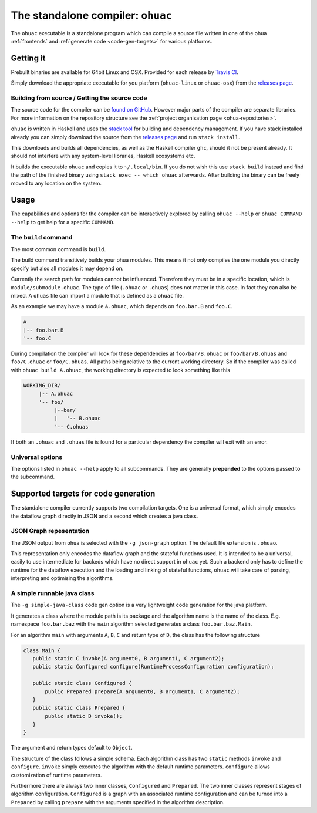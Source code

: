 .. _ohuac:

The standalone compiler: ``ohuac``
==================================

The ``ohuac`` executable is a standalone program which can compile a source file
written in one of the ohua :ref:`frontends` and :ref:`generate code
<code-gen-targets>` for various platforms.

.. _installing-ohuac:

Getting it
----------

Prebuilt binaries are available for 64bit Linux and OSX. Provided for each
release by `Travis CI <https://travis-ci.org/ohua-dev/ohuac>`_.

Simply download the appropriate executable for you platform (``ohuac-linux`` or
``ohuac-osx``) from the `releases page`_.

.. _releases page: https://github.com/ohua-dev/ohuac/releases/latest

.. _ohuac-source:

Building from source / Getting the source code
^^^^^^^^^^^^^^^^^^^^^^^^^^^^^^^^^^^^^^^^^^^^^^

The source code for the compiler can be `found on GitHub
<https://github.com/ohua-dev/ohuac>`_. However major parts of the compiler are
separate libraries. For more information on the repository structure see the
:ref:`project organisation page <ohua-repositories>`.

``ohuac`` is written in Haskell and uses the `stack tool
<https://docks.haskellstack.org>`_ for building and dependency management.
If you have stack installed already you can simply download the source from the
`releases page`_ and run ``stack install``.

This downloads and builds all dependencies, as well as the Haskell compiler
``ghc``, should it not be present already. It should not interfere with any
system-level libraries, Haskell ecosystems etc.

It builds the executable ``ohuac`` and copies it to ``~/.local/bin``. If you do
not wish this use ``stack build`` instead and find the path of the finished
binary using ``stack exec -- which ohuac`` afterwards. After building the binary
can be freely moved to any location on the system.

Usage
-----

The capabilities and options for the compiler can be interactively explored by
calling ``ohuac --help`` or ``ohuac COMMAND --help`` to get help for a specific
``COMMAND``.

The ``build`` command
^^^^^^^^^^^^^^^^^^^^^

The most common command is ``build``.

The build command transitively builds your ohua modules. This means it not only
compiles the one module you directly specify but also all modules it may depend
on.

Currently the search path for modules cannot be influenced. Therefore they must
be in a specific location, which is ``module/submodule.ohuac``. The type of file
(``.ohuac`` or ``.ohuas``) does not matter in this case. In fact they can also be
mixed. A ``ohuas`` file can import a module that is defined as a ``ohuac`` file.

As an example we may have a module ``A.ohuac``, which depends on ``foo.bar.B``
and ``foo.C``.

.. code-block:: none

    A
    |-- foo.bar.B
    '-- foo.C

During compilation the compiler will look for these dependencies
at ``foo/bar/B.ohuac`` or ``foo/bar/B.ohuas`` and ``foo/C.ohuac`` or
``foo/C.ohuas``. All paths being relative to the current working directory.
So if the compiler was called with ``ohuac build A.ohuac``, the working
directory is expected to look something like this

.. code-block:: none

    WORKING_DIR/
         |-- A.ohuac
         '-- foo/
              |--bar/
              |   '-- B.ohuac
              '-- C.ohuas


If both an ``.ohuac`` and ``.ohuas`` file is found for a particular dependency
the compiler will exit with an error.


Universal options
^^^^^^^^^^^^^^^^^

The options listed in ``ohuac --help`` apply to all subcommands. They are
generally **prepended** to the options passed to the subcommand.

.. _code-gen-targets:

Supported targets for code generation
-------------------------------------

The standalone compiler currently supports two compilation targets. One is a
universal format, which simply encodes the dataflow graph directly in JSON and a
second which creates a java class.

.. _code-gen-json:

JSON Graph repesentation
^^^^^^^^^^^^^^^^^^^^^^^^

The JSON output from ``ohua`` is selected with the ``-g json-graph`` option.
The default file extension is ``.ohuao``.

This representation only encodes the dataflow graph and the stateful functions
used. It is intended to be a universal, easily to use intermediate for backeds
which have no direct support in ``ohuac`` yet. Such a backend only has to define
the runtime for the dataflow execution and the loading and linking of stateful
functions, ``ohuac`` will take care of parsing, interpreting and optimising the
algorithms.

.. _code-gen-simple-java:

A simple runnable java class
^^^^^^^^^^^^^^^^^^^^^^^^^^^^

The ``-g simple-java-class`` code gen option is a very lightweight code
generation for the java platform.

It generates a class where the module path is its package and the algorithm name
is the name of the class. E.g. namespace ``foo.bar.baz`` with the ``main``
algorithm selected generates a class ``foo.bar.baz.Main``.

For an algorithm ``main`` with arguments ``A``, ``B``, ``C`` and return type of ``D``,
the class has the following structure

.. code-block:: java

   class Main {
      public static C invoke(A argument0, B argument1, C argument2);
      public static Configured configure(RuntimeProcessConfiguration configuration);

      public static class Configured {
          public Prepared prepare(A argument0, B argument1, C argument2);
      }
      public static class Prepared {
          public static D invoke();
      }
   }

The argument and return types default to ``Object``.


The structure of the class follows a simple schema. Each algorithm class has two
``static`` methods ``invoke`` and ``configure``. ``invoke`` simply executes the
algorithm with the default runtime parameters. ``configure`` allows
customization of runtime parameters.

Furthermore there are always two inner classes, ``Configured`` and ``Prepared``.
The two inner classes represent stages of algorithm configuration.
``Configured`` is a graph with an associated runtime configuration and can be
turned into a ``Prepared`` by calling ``prepare`` with the arguments specified
in the algorithm description.

